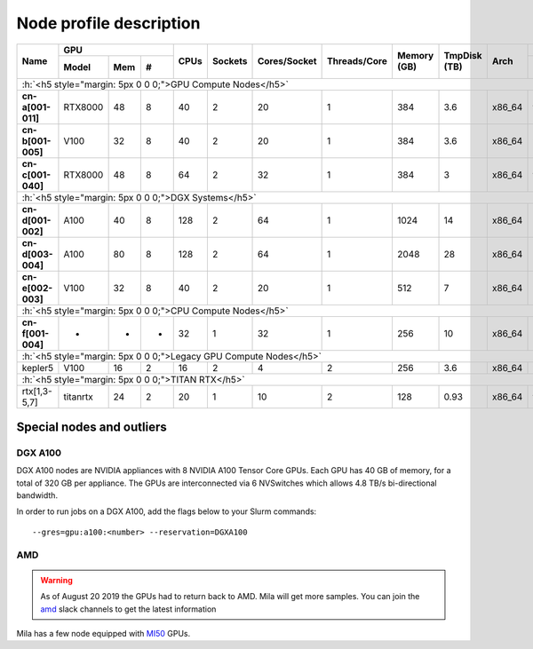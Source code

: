 Node profile description
========================

.. _node_list:


.. role:: h(raw)
   :format: html

..
   Je trouve cela un peu futile de maintenir cette documentation à jour
   manuellement.  Peut-être pourrions nous créer dans ce dossier des sripts qui
   pourraient créer une entrée RST et qui pourraient être exécutés sur un noeud
   au Mila pour les mises à jour.


+-----------------------------+--------------------+------+---------+--------------+--------------+-------------+--------------+--------+---------------------+
|          Name               |     GPU            | CPUs | Sockets | Cores/Socket | Threads/Core | Memory (GB) | TmpDisk (TB) |  Arch  |   Slurm Features    |
|                             +----------+-----+---+      |         |              |              |             |              |        +---------------------+
|                             |   Model  | Mem | # |      |         |              |              |             |              |        | GPU Arch and Memory |
+=============================+==========+=====+===+======+=========+==============+==============+=============+==============+========+=====================+
| :h:`<h5 style="margin: 5px 0 0 0;">GPU Compute Nodes</h5>`                                                                                                  |
+-----------------------------+----------+-----+---+------+---------+--------------+--------------+-------------+--------------+--------+---------------------+
| **cn-a[001-011]**           | RTX8000  |  48 | 8 |  40  |    2    |      20      |       1      |     384     |      3.6     | x86_64 |      turing,48gb    |
+-----------------------------+----------+-----+---+------+---------+--------------+--------------+-------------+--------------+--------+---------------------+
| **cn-b[001-005]**           | V100     |  32 | 8 |  40  |    2    |      20      |       1      |     384     |      3.6     | x86_64 |  volta,nvlink,32gb  |
+-----------------------------+----------+-----+---+------+---------+--------------+--------------+-------------+--------------+--------+---------------------+
| **cn-c[001-040]**           | RTX8000  |  48 | 8 |  64  |    2    |      32      |       1      |     384     |      3       | x86_64 |     turing,48gb     |
+-----------------------------+----------+-----+---+------+---------+--------------+--------------+-------------+--------------+--------+---------------------+
| :h:`<h5 style="margin: 5px 0 0 0;">DGX Systems</h5>`                                                                                                        |
+-----------------------------+----------+-----+---+------+---------+--------------+--------------+-------------+--------------+--------+---------------------+
| **cn-d[001-002]**           | A100     |  40 | 8 |  128 |    2    |      64      |       1      |    1024     |     14       | x86_64 | ampere,nvlink,40gb  |
+-----------------------------+----------+-----+---+------+---------+--------------+--------------+-------------+--------------+--------+---------------------+
| **cn-d[003-004]**           | A100     |  80 | 8 |  128 |    2    |      64      |       1      |    2048     |     28       | x86_64 | ampere,nvlink,80gb  |
+-----------------------------+----------+-----+---+------+---------+--------------+--------------+-------------+--------------+--------+---------------------+
| **cn-e[002-003]**           | V100     |  32 | 8 |  40  |    2    |      20      |       1      |     512     |      7       | x86_64 |      volta,32gb     |
+-----------------------------+----------+-----+---+------+---------+--------------+--------------+-------------+--------------+--------+---------------------+
| :h:`<h5 style="margin: 5px 0 0 0;">CPU Compute Nodes</h5>`                                                                                                  |
+-----------------------------+----------+-----+---+------+---------+--------------+--------------+-------------+--------------+--------+---------------------+
| **cn-f[001-004]**           | -        |  -  | - |  32  |    1    |      32      |       1      |     256     |     10       | x86_64 |                     |
+-----------------------------+----------+-----+---+------+---------+--------------+--------------+-------------+--------------+--------+---------------------+
| :h:`<h5 style="margin: 5px 0 0 0;">Legacy GPU Compute Nodes</h5>`                                                                                           |
+-----------------------------+----------+-----+---+------+---------+--------------+--------------+-------------+--------------+--------+---------------------+
| kepler5                     | V100     |  16 | 2 |  16  |    2    |       4      |       2      |     256     |      3.6     | x86_64 |      volta,16gb     |
+-----------------------------+----------+-----+---+------+---------+--------------+--------------+-------------+--------------+--------+---------------------+
| :h:`<h5 style="margin: 5px 0 0 0;">TITAN RTX</h5>`                                                                                                          |
+-----------------------------+----------+-----+---+------+---------+--------------+--------------+-------------+--------------+--------+---------------------+
| rtx[1,3-5,7]                | titanrtx |  24 | 2 |  20  |    1    |      10      |       2      |     128     |      0.93    | x86_64 |     turing,24gb     |
+-----------------------------+----------+-----+---+------+---------+--------------+--------------+-------------+--------------+--------+---------------------+


Special nodes and outliers
--------------------------

DGX A100
^^^^^^^^

.. _dgx_a100_nodes:

DGX A100 nodes are NVIDIA appliances with 8 NVIDIA A100 Tensor Core GPUs. Each
GPU has 40 GB of memory, for a total of 320 GB per appliance. The GPUs are
interconnected via 6 NVSwitches which allows 4.8 TB/s bi-directional bandwidth.

In order to run jobs on a DGX A100, add the flags below to your Slurm
commands::

    --gres=gpu:a100:<number> --reservation=DGXA100

AMD
^^^

.. warning::

    As of August 20 2019 the GPUs had to return back to AMD.  Mila will get
    more samples. You can join the amd_ slack channels to get the latest
    information

.. _amd: https://mila-umontreal.slack.com/archives/CKV5YKEP6/p1561471261000500

Mila has a few node equipped with MI50_ GPUs.

.. _MI50: https://www.amd.com/en/products/professional-graphics/instinct-mi50

.. prompt:: bash $, auto

    $ srun --gres=gpu -c 8 --reservation=AMD --pty bash

    # first time setup of AMD stack
    $ conda create -n rocm python=3.6
    $ conda activate rocm

    $ pip install tensorflow-rocm
    $ pip install /wheels/pytorch/torch-1.1.0a0+d8b9d32-cp36-cp36m-linux_x86_64.whl
